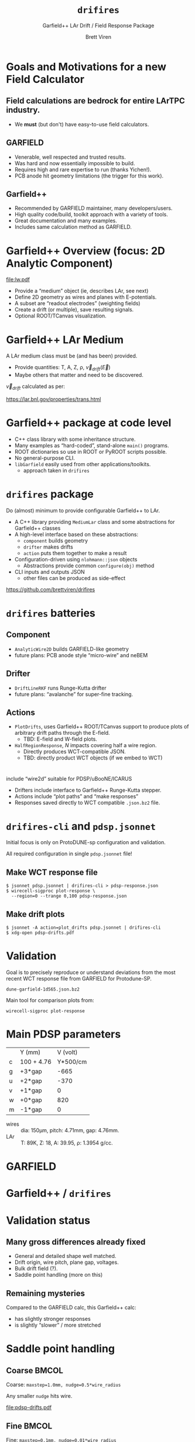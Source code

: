 #+title: ~drifires~
#+subtitle: Garfield++ LAr Drift / Field Response Package
#+author: Brett Viren
#+latex_header: \usepackage{xspace}
#+latex_header: \usepackage{libertine}
#+latex_header: \usepackage{fontawesome}
#+latex_header: \usetheme{Boadilla}
#+latex_header: \setbeamertemplate{navigation symbols}{}
#+latex_header: \hypersetup{colorlinks}
#+latex_header: \setbeamerfont{alerted text}{series=\bfseries}
#+options: ':t

* Goals and Motivations for a new Field Calculator

** Field calculations are bedrock for entire LArTPC industry.
   - We *must* (but don't) have easy-to-use field calculators.

** GARFIELD 
   - Venerable, well respected and trusted results.
   - Was hard and now essentially impossible to build.
   - Requires high and rare expertise to run (thanks Yichen!).
   - PCB anode hit geometry limitations (the trigger for this work).

** Garfield++
   - Recommended by GARFIELD maintainer, many developers/users.
   - High quality code/build, toolkit approach with a variety of tools.
   - Great documentation and many examples.
   - Includes same calculation method as GARFIELD.

* Garfield++ Overview (focus: 2D Analytic Component)

[[file:lw.pdf]]

- Provide a "medium" object (ie, describes LAr, see next)
- Define 2D geometry as wires and planes with E-potentials.  
- A subset are "readout electrodes" (weighting fields)
- Create a drift (or multiple), save resulting signals.
- Optional ROOT/TCanvas visualization.

* Garfield++ LAr Medium

A LAr medium class must be (and has been) provided.

- Provide quantities: T, A, Z, \rho, $\vec{v}_{drift}(\vec{E})$
- Maybe others that matter and need to be discovered.

$\vec{v}_{drift}$ calculated as per:

#+begin_center
 https://lar.bnl.gov/properties/trans.html
#+end_center

* Garfield++ package at code level

- C++ class library with some inheritance structure.
- Many examples as "hard-coded", stand-alone ~main()~ programs.
- ROOT dictionaries so use in ROOT or PyROOT scripts possible.
- No general-purpose CLI.
- ~libGarfield~ easily used from other applications/toolkits.
  - approach taken in ~drifires~

* ~drifires~ package

Do (almost) minimum to provide configurable Garfield++ to LAr.

- A C++ library providing ~MediumLar~ class and some abstractions for
  Garfield++ classes
- A high-level interface based on these abstractions:
  - ~component~ builds geometry
  - ~drifter~ makes drifts
  - ~action~ puts them together to make a result
- Configuration-driven using ~nlohmann::json~ objects
  - Abstractions provide common ~configure(obj)~ method
- CLI inputs and outputs JSON
  - other files can be produced as side-effect

#+begin_center
https://github.com/brettviren/drifires
#+end_center

* ~drifires~ batteries

** Component
- ~AnalyticWire2D~ builds GARFIELD-like geometry 
- future plans: PCB anode style "micro-wire" and neBEM
** Drifter 
- ~DriftLineRKF~ runs Runge-Kutta drifter
- future plans: "avalanche" for super-fine tracking.
** Actions
- ~PlotDrifts~, uses Garfield++ ROOT/TCanvas support to produce plots of arbitrary drift paths through the E-field.  
  - TBD: E-field and W-field plots.

- ~HalfRegionResponse~, $N$ impacts covering half a wire region. 
  - Directly produces WCT-compatible JSON.
  - TBD: directly product WCT objects (if we embed to WCT)
* 

 include "wire2d" suitable for PDSP/uBooNE/ICARUS
- Drifters include interface to Garfield++ Runge-Kutta stepper.
- Actions include "plot paths" and "make responses"
- Responses saved directly to WCT compatible ~.json.bz2~ file.

* ~drifires-cli~ and ~pdsp.jsonnet~

Initial focus is only on ProtoDUNE-sp configuration and validation.

All required configuration in single ~pdsp.jsonnet~ file!

** Make WCT response file

\footnotesize
#+begin_example
  $ jsonnet pdsp.jsonnet | drifires-cli > pdsp-response.json
  $ wirecell-sigproc plot-response \
    --region=0 --trange 0,100 pdsp-response.json
#+end_example

** Make drift plots

\footnotesize
#+begin_example
  $ jsonnet -A action=plot_drifts pdsp.jsonnet | drifires-cli
  $ xdg-open pdsp-drifts.pdf
#+end_example

* Validation

Goal is to precisely reproduce or understand deviations from the most
recent WCT response file from GARFIELD for Protodune-SP.

#+begin_center
  ~dune-garfield-1d565.json.bz2~
#+end_center

Main tool for comparison plots from:

#+begin_center
  ~wirecell-sigproc plot-response~
#+end_center

* Main PDSP parameters

|   | Y (mm)     | V (volt) |
| c | 100 + 4.76 | Y*500/cm |
| g | +3*gap     |     -665 |
| u | +2*gap     |     -370 |
| v | +1*gap     |        0 |
| w | +0*gap     |      820 |
| m | -1*gap     |        0 |

- wires :: dia: 150\mu{}m, pitch: 4.71mm, gap: 4.76mm.
- LAr :: T: 89K, Z: 18, A: 39.95, \rho: 1.3954 g/cc.

* GARFIELD 

#+ATTR_LATEX: :height 7.5cm :center
[[file:pdsp-orig.png]]
#+ATTR_LATEX: :height 7.5cm :center
[[file:pdsp-orig-zoom.png]]

* Garfield++ / ~drifires~

#+ATTR_LATEX: :height 7.5cm :center
[[file:smallstep/pdsp-response.png]]
#+ATTR_LATEX: :height 7.5cm :center
[[file:smallstep/pdsp-response-zoom.png]]

* Validation status

** Many gross differences already fixed

- General and detailed shape well matched.
- Drift origin, wire pitch, plane gap, voltages.
- Bulk drift field (?).
- Saddle point handling (more on this)

** Remaining mysteries

Compared to the GARFIELD calc, this Garfield++ calc:

- has slightly stronger responses
- is slightly "slower" / more stretched

* Saddle point handling


** Coarse                                                     :BMCOL:
   :PROPERTIES:
   :BEAMER_col: 0.5
   :END:

#+begin_center
\scriptsize

Coarse: ~maxstep=1.0mm, nudge=0.5*wire_radius~

Any smaller ~nudge~ hits wire.
#+end_center

#+ATTR_LATEX: :center :page 1
[[file:pdsp-drifts.pdf]]

** Fine                                                       :BMCOL:
   :PROPERTIES:
   :BEAMER_col: 0.5
   :END:

#+begin_center
\scriptsize

Fine: ~maxstep=0.1mm, nudge=0.01*wire_radius~

Requires $\approx 6\times$ more CPU time.
#+end_center
#+ATTR_LATEX: :center :page 1
[[file:smallstep/pdsp-drifts.pdf]]

** 
\scriptsize

What is most correct?
Closer to saddle point samples increasingly smaller phase space and
increasingly more extreme behavior (longer travel time).

* Future work

- Understand remaining validation differences for PDSP.
- Select policy for saddle point handling.
- Factor configuration and extend to ICARUS, uBooNE, etc.
- Try to optimize calculation to be fast enough to run inside WCT.
- Consider deprecate distribution of ~.json.bz2~ files in favor of
  users running ~drifires-cli~?
